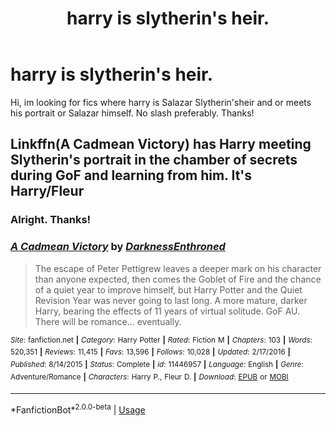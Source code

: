 #+TITLE: harry is slytherin's heir.

* harry is slytherin's heir.
:PROPERTIES:
:Author: Gravityle321
:Score: 3
:DateUnix: 1582477280.0
:DateShort: 2020-Feb-23
:FlairText: Request
:END:
Hi, im looking for fics where harry is Salazar Slytherin'sheir and or meets his portrait or Salazar himself. No slash preferably. Thanks!


** Linkffn(A Cadmean Victory) has Harry meeting Slytherin's portrait in the chamber of secrets during GoF and learning from him. It's Harry/Fleur
:PROPERTIES:
:Author: Spinach_Puffs
:Score: 1
:DateUnix: 1582504885.0
:DateShort: 2020-Feb-24
:END:

*** Alright. Thanks!
:PROPERTIES:
:Author: Gravityle321
:Score: 2
:DateUnix: 1582594672.0
:DateShort: 2020-Feb-25
:END:


*** [[https://www.fanfiction.net/s/11446957/1/][*/A Cadmean Victory/*]] by [[https://www.fanfiction.net/u/7037477/DarknessEnthroned][/DarknessEnthroned/]]

#+begin_quote
  The escape of Peter Pettigrew leaves a deeper mark on his character than anyone expected, then comes the Goblet of Fire and the chance of a quiet year to improve himself, but Harry Potter and the Quiet Revision Year was never going to last long. A more mature, darker Harry, bearing the effects of 11 years of virtual solitude. GoF AU. There will be romance... eventually.
#+end_quote

^{/Site/:} ^{fanfiction.net} ^{*|*} ^{/Category/:} ^{Harry} ^{Potter} ^{*|*} ^{/Rated/:} ^{Fiction} ^{M} ^{*|*} ^{/Chapters/:} ^{103} ^{*|*} ^{/Words/:} ^{520,351} ^{*|*} ^{/Reviews/:} ^{11,415} ^{*|*} ^{/Favs/:} ^{13,596} ^{*|*} ^{/Follows/:} ^{10,028} ^{*|*} ^{/Updated/:} ^{2/17/2016} ^{*|*} ^{/Published/:} ^{8/14/2015} ^{*|*} ^{/Status/:} ^{Complete} ^{*|*} ^{/id/:} ^{11446957} ^{*|*} ^{/Language/:} ^{English} ^{*|*} ^{/Genre/:} ^{Adventure/Romance} ^{*|*} ^{/Characters/:} ^{Harry} ^{P.,} ^{Fleur} ^{D.} ^{*|*} ^{/Download/:} ^{[[http://www.ff2ebook.com/old/ffn-bot/index.php?id=11446957&source=ff&filetype=epub][EPUB]]} ^{or} ^{[[http://www.ff2ebook.com/old/ffn-bot/index.php?id=11446957&source=ff&filetype=mobi][MOBI]]}

--------------

*FanfictionBot*^{2.0.0-beta} | [[https://github.com/tusing/reddit-ffn-bot/wiki/Usage][Usage]]
:PROPERTIES:
:Author: FanfictionBot
:Score: 1
:DateUnix: 1582504898.0
:DateShort: 2020-Feb-24
:END:
